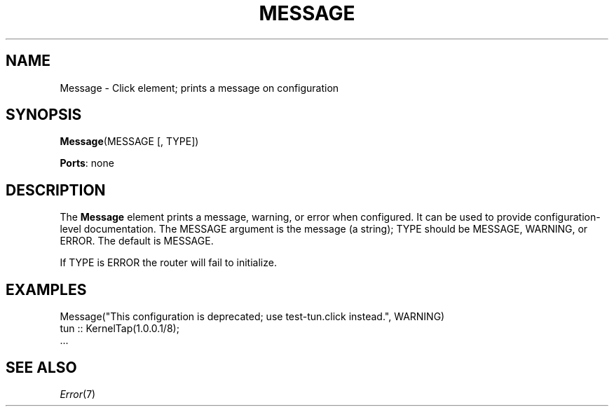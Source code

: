 .\" -*- mode: nroff -*-
.\" Generated by 'click-elem2man' from '../elements/standard/messageelement.hh:7'
.de M
.IR "\\$1" "(\\$2)\\$3"
..
.de RM
.RI "\\$1" "\\$2" "(\\$3)\\$4"
..
.TH "MESSAGE" 7click "12/Oct/2017" "Click"
.SH "NAME"
Message \- Click element;
prints a message on configuration
.SH "SYNOPSIS"
\fBMessage\fR(MESSAGE [, TYPE])

\fBPorts\fR: none
.br
.SH "DESCRIPTION"
The \fBMessage\fR element prints a message, warning, or error when configured.  It
can be used to provide configuration-level documentation.  The MESSAGE
argument is the message (a string); TYPE should be MESSAGE, WARNING, or
ERROR.  The default is MESSAGE.
.PP
If TYPE is ERROR the router will fail to initialize.
.PP

.SH "EXAMPLES"

.nf
\&   Message("This configuration is deprecated; use test-tun.click instead.", WARNING)
\&   tun :: KernelTap(1.0.0.1/8);
\&   ...
.fi
.PP



.SH "SEE ALSO"
.M Error 7

